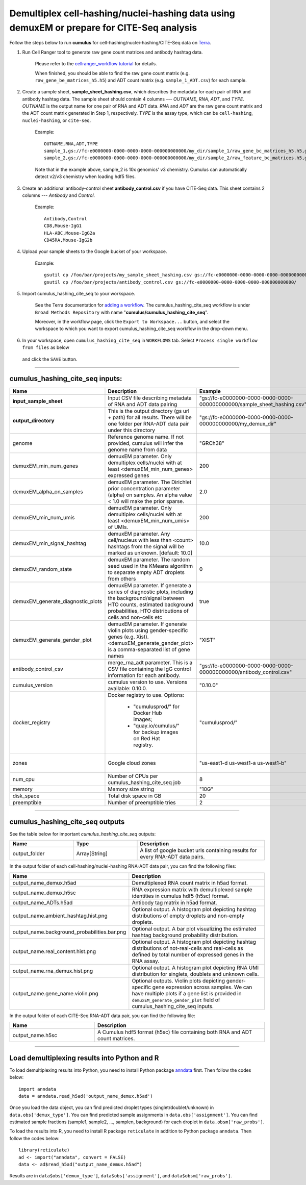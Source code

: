 Demultiplex cell-hashing/nuclei-hashing data using demuxEM or prepare for CITE-Seq analysis
-------------------------------------------------------------------------------------------

Follow the steps below to run **cumulus** for cell-hashing/nuclei-hashing/CITE-Seq data on Terra_.

#. Run Cell Ranger tool to generate raw gene count matrices and antibody hashtag data.

	Please refer to the `cellranger_workflow tutorial`_ for details.

	.. _cellranger_workflow tutorial: ./cellranger.html

	When finished, you should be able to find the raw gene count matrix (e.g. ``raw_gene_be_matrices_h5.h5``) and ADT count matrix (e.g. ``sample_1_ADT.csv``) for each sample.

#. Create a sample sheet, **sample_sheet_hashing.csv**, which describes the metadata for each pair of RNA and antibody hashtag data. The sample sheet should contain 4 columns --- *OUTNAME*, *RNA*, *ADT*, and *TYPE*. *OUTNAME* is the output name for one pair of RNA and ADT data. *RNA* and *ADT* are the raw gene count matrix and the ADT count matrix generated in Step 1, respectively. *TYPE* is the assay type, which can be ``cell-hashing``, ``nuclei-hashing``, or ``cite-seq``.

	Example::

		OUTNAME,RNA,ADT,TYPE
		sample_1,gs://fc-e0000000-0000-0000-0000-000000000000/my_dir/sample_1/raw_gene_bc_matrices_h5.h5,gs://fc-e0000000-0000-0000-0000-000000000000/my_dir/sample_1_ADT/sample_1_ADT.csv,cell-hashing
		sample_2,gs://fc-e0000000-0000-0000-0000-000000000000/my_dir/sample_2/raw_feature_bc_matrices.h5,gs://fc-e0000000-0000-0000-0000-000000000000/my_dir/sample_2_ADT/sample_2_ADT.csv,nuclei-hashing

	Note that in the example above, sample_2 is 10x genomics' v3 chemistry. Cumulus can automatically detect v2/v3 chemistry when loading hdf5 files.

#. Create an additional antibody-control sheet **antibody_control.csv** if you have CITE-Seq data. This sheet contains 2 columns --- *Antibody* and *Control*. 

	Example::

		Antibody,Control
		CD8,Mouse-IgG1
		HLA-ABC,Mouse-IgG2a
		CD45RA,Mouse-IgG2b

#. Upload your sample sheets to the Google bucket of your workspace.  

	Example::
	
		gsutil cp /foo/bar/projects/my_sample_sheet_hashing.csv gs://fc-e0000000-0000-0000-0000-000000000000/
		gsutil cp /foo/bar/projects/antibody_control.csv gs://fc-e0000000-0000-0000-0000-000000000000/

#. Import cumulus_hashing_cite_seq to your workspace.

	See the Terra documentation for `adding a workflow`_. The cumulus_hashing_cite_seq workflow is under ``Broad Methods Repository`` with name "**cumulus/cumulus_hashing_cite_seq**".

	Moreover, in the workflow page, click the ``Export to Workspace...`` button, and select the workspace to which you want to export cumulus_hashing_cite_seq workflow in the drop-down menu.

#. In your workspace, open ``cumulus_hashing_cite_seq`` in ``WORKFLOWS`` tab. Select ``Process single workflow from files`` as below

	.. image:: images/single_workflow.png

   and click the ``SAVE`` button.

---------------------------------

cumulus_hashing_cite_seq inputs:
^^^^^^^^^^^^^^^^^^^^^^^^^^^^^^^^

.. list-table::
	:widths: 5 20 10 5
	:header-rows: 1

	* - Name
	  - Description
	  - Example
	  - Default
	* - **input_sample_sheet**
	  - Input CSV file describing metadata of RNA and ADT data pairing
	  - "gs://fc-e0000000-0000-0000-0000-000000000000/sample_sheet_hashing.csv"
	  - 
	* - **output_directory**
	  - This is the output directory (gs url + path) for all results. There will be one folder per RNA-ADT data pair under this directory
	  - "gs://fc-e0000000-0000-0000-0000-000000000000/my_demux_dir"
	  - 
	* - genome
	  - Reference genome name. If not provided, cumulus will infer the genome name from data
	  - "GRCh38"
	  - 
	* - demuxEM_min_num_genes
	  - demuxEM parameter. Only demultiplex cells/nuclei with at least <demuxEM_min_num_genes> expressed genes
	  - 200
	  - 100
	* - demuxEM_alpha_on_samples
	  - demuxEM parameter. The Dirichlet prior concentration parameter (alpha) on samples. An alpha value < 1.0 will make the prior sparse.
	  - 2.0
	  - 0.0
	* - demuxEM_min_num_umis
	  - demuxEM parameter. Only demultiplex cells/nuclei with at least <demuxEM_min_num_umis> of UMIs.
	  - 200
	  - 100
	* - demuxEM_min_signal_hashtag
	  - demuxEM parameter. Any cell/nucleus with less than <count> hashtags from the signal will be marked as unknown. [default: 10.0]
	  - 10.0
	  - 10.0
	* - demuxEM_random_state
	  - demuxEM parameter. The random seed used in the KMeans algorithm to separate empty ADT droplets from others
	  - 0
	  - 0
	* - demuxEM_generate_diagnostic_plots
	  - demuxEM parameter. If generate a series of diagnostic plots, including the background/signal between HTO counts, estimated background probabilities, HTO distributions of cells and non-cells etc
	  - true
	  - true
	* - demuxEM_generate_gender_plot
	  - demuxEM parameter. If generate violin plots using gender-specific genes (e.g. Xist). <demuxEM_generate_gender_plot> is a comma-separated list of gene names
	  - "XIST"
	  - 
	* - antibody_control_csv
	  - merge_rna_adt parameter. This is a CSV file containing the IgG control information for each antibody.
	  - "gs://fc-e0000000-0000-0000-0000-000000000000/antibody_control.csv"
	  - 
	* - cumulus_version
	  - cumulus version to use. Versions available: 0.10.0.
	  - "0.10.0"
	  - "0.10.0"
	* - docker_registry
	  - Docker registry to use. Options:

	  	- "cumulusprod/" for Docker Hub images; 

	  	- "quay.io/cumulus/" for backup images on Red Hat registry.
	  - "cumulusprod/"
	  - "cumulusprod/"
	* - zones
	  - Google cloud zones
	  - "us-east1-d us-west1-a us-west1-b"
	  - "us-east1-d us-west1-a us-west1-b"
	* - num_cpu
	  - Number of CPUs per cumulus_hashing_cite_seq job
	  - 8
	  - 8
	* - memory
	  - Memory size string
	  - "10G"
	  - "10G"
	* - disk_space
	  - Total disk space in GB
	  - 20
	  - 20
	* - preemptible
	  - Number of preemptible tries
	  - 2
	  - 2

---------------------------------

cumulus_hashing_cite_seq outputs
^^^^^^^^^^^^^^^^^^^^^^^^^^^^^^^^^

See the table below for important *cumulus_hashing_cite_seq* outputs:

.. list-table::
	:widths: 5 5 10
	:header-rows: 1

	* - Name
	  - Type
	  - Description
	* - output_folder
	  - Array[String]
	  - A list of google bucket urls containing results for every RNA-ADT data pairs.

In the output folder of each cell-hashing/nuclei-hashing RNA-ADT data pair, you can find the following files:

.. list-table::
	:widths: 5 10
	:header-rows: 1

	* - Name
	  - Description
	* - output_name_demux.h5ad
	  - Demultiplexed RNA count matrix in h5ad format.
	* - output_name_demux.h5sc
	  - RNA expression matrix with demultiplexed sample identities in cumulus hdf5 (h5sc) format.
	* - output_name_ADTs.h5ad
	  - Antibody tag matrix in h5ad format.
	* - output_name.ambient_hashtag.hist.png
	  - Optional output. A histogram plot depicting hashtag distributions of empty droplets and non-empty droplets.
	* - output_name.background_probabilities.bar.png
	  - Optional output. A bar plot visualizing the estimated hashtag background probability distribution.
	* - output_name.real_content.hist.png
	  - Optional output. A histogram plot depicting hashtag distributions of not-real-cells and real-cells as defined by total number of expressed genes in the RNA assay.
	* - output_name.rna_demux.hist.png
	  - Optional output. A histogram plot depicting RNA UMI distribution for singlets, doublets and unknown cells.
	* - output_name.gene_name.violin.png
	  - Optional outputs. Violin plots depicting gender-specific gene expression across samples. We can have multiple plots if a gene list is provided in ``demuxEM_generate_gender_plot`` field of cumulus_hashing_cite_seq inputs.

In the output folder of each CITE-Seq RNA-ADT data pair, you can find the following file:

.. list-table::
	:widths: 5 10
	:header-rows: 1

	* - Name
	  - Description
	* - output_name.h5sc
	  - A Cumulus hdf5 format (h5sc) file containing both RNA and ADT count matrices.

---------------------------------

Load demultiplexing results into Python and R
^^^^^^^^^^^^^^^^^^^^^^^^^^^^^^^^^^^^^^^^^^^^^^^^^^^^^

To load demultiplexing results into Python, you need to install Python package `anndata <https://icb-anndata.readthedocs-hosted.com/en/stable/index.html>`_ first. Then follow the codes below::

	import anndata
	data = anndata.read_h5ad('output_name_demux.h5ad')

Once you load the data object, you can find predicted droplet types (singlet/doublet/unknown) in ``data.obs['demux_type']``. You can find predicted sample assignments in ``data.obs['assignment']``. You can find estimated sample fractions (sample1, sample2, ..., samplen, background) for each droplet in ``data.obsm['raw_probs']``.

To load the results into R, you need to install R package ``reticulate`` in addition to Python package ``anndata``. Then follow the codes below::

	library(reticulate)
	ad <- import("anndata", convert = FALSE)
	data <- ad$read_h5ad("output_name_demux.h5ad")

Results are in ``data$obs['demux_type']``, ``data$obs['assignment']``, and ``data$obsm['raw_probs']``.


.. _gsutil: https://cloud.google.com/storage/docs/gsutil
.. _adding a workflow: https://support.terra.bio/hc/en-us/articles/360025674392-Finding-the-tool-method-you-need-in-the-Methods-Repository
.. _Terra: https://app.terra.bio/
